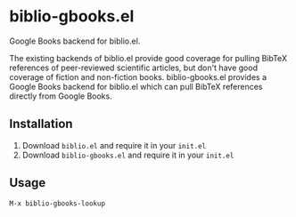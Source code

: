 * biblio-gbooks.el
# add links
Google Books backend for biblio.el.

The existing backends of biblio.el provide good coverage for pulling BibTeX references of peer-reviewed scientific articles, but don't have good coverage of fiction and non-fiction books. biblio-gbooks.el provides a Google Books backend for biblio.el which can pull BibTeX references directly from Google Books.

# Although no API key is necessary to use this package, it might be a good idea to get an API key if you plan on getting large numbers of BibTeX reference from Google Books.
** Installation
1. Download ~biblio.el~ and require it in your ~init.el~
2. Download ~biblio-gbooks.el~ and require it in your ~init.el~
** Usage
#+begin_example
M-x biblio-gbooks-lookup
#+end_example
